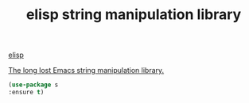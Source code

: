 #+title: elisp string manipulation library

[[file:20201024173801-elisp.org][elisp]]

  [[file:~/org-roam/20201106202007-elisp_string_manipulation.org::*The long lost Emacs string manipulation library.][The long lost Emacs string manipulation library.]]

#+BEGIN_SRC emacs-lisp :results silent 
(use-package s
:ensure t)

#+END_SRC

